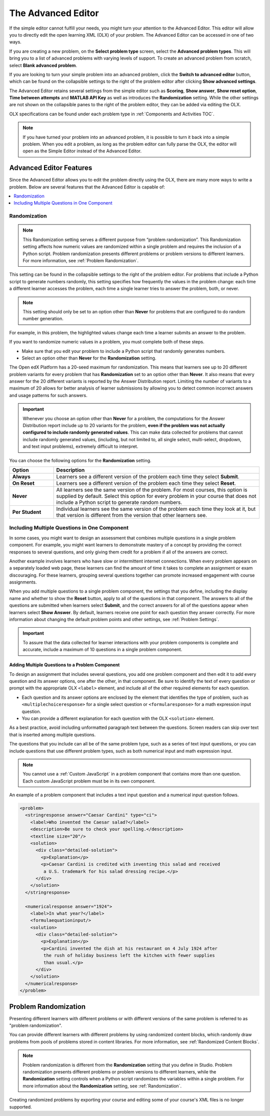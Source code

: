 .. _Advanced Editor:


The Advanced Editor
####################

.. tags:: educator, reference

If the simple editor cannot fulfill your needs, you might turn your attention
to the Advanced Editor. This editor will allow you to directly edit the open
learning XML (OLX) of your problem. The Advanced Editor can be accessed in one of
two ways.

If you are creating a new problem, on the **Select problem type** screen,
select the **Advanced problem types**. This will bring you to a list of advanced
problems with varying levels of support. To create an advanced problem from
scratch, select **Blank advanced problem**.

If you are looking to turn your simple problem into an advanced problem, click
the **Switch to advanced editor** button, which can be found on the collapsible
settings to the right of the problem editor after clicking
**Show advanced settings**.

The Advanced Editor retains several settings from the simple editor such as
**Scoring**, **Show answer**, **Show reset option**, **Time between attempts**
and **MATLAB API Key** as well as introduces the **Randomization** setting.
While the other settings are not shown on the collapsible panes to the right of
the problem editor, they can be added via editing the OLX.

OLX specifications can be found under each problem type in
:ref:`Components and Activities TOC`.

.. note::
   If you have turned your problem into an advanced problem, it is possible to
   turn it back into a simple problem. When you edit a problem, as long as the
   problem editor can fully parse the OLX, the editor will open as the Simple
   Editor instead of the Advanced Editor.

.. _Advanced Editor Features:

***************************************************
Advanced Editor Features
***************************************************

Since the Advanced Editor allows you to edit the problem directly using the OLX,
there are many more ways to write a problem. Below are several features that the Advanced Editor is capable of:

.. contents::
 :local:
 :depth: 1

.. _Randomization:

===============
Randomization
===============

.. note::
   This Randomization setting serves a different purpose from “problem
   randomization”. This Randomization setting affects how numeric values are
   randomized within a single problem and requires the inclusion of a Python
   script. Problem randomization presents different problems or problem
   versions to different learners. For more information, see
   :ref:`Problem Randomization`.

This setting can be found in the collapsible settings to the right of the
problem editor. For problems that include a Python script to generate numbers
randomly, this setting specifies how frequently the values in the problem
change: each time a different learner accesses the problem, each time a single
learner tries to answer the problem, both, or never.

.. note::
   This setting should only be set to an option other than **Never** for
   problems that are configured to do random number generation.

For example, in this problem, the highlighted values change each time a
learner submits an answer to the problem.

.. image:: /_images/educator_references/Rerandomize.png
 :alt: An image of the same problem shown twice, with color highlighting on
   values that change.
 :width: 800

If you want to randomize numeric values in a problem, you must complete both of
these steps.

* Make sure that you edit your problem to include a Python script that randomly
  generates numbers.

* Select an option other than **Never** for the **Randomization** setting.

The Open edX Platform has a 20-seed maximum for randomization. This means that
learners see up to 20 different problem variants for every problem that has
**Randomization** set to an option other than **Never**. It also means that
every answer for the 20 different variants is reported by the Answer
Distribution report. Limiting the number of variants to a maximum of 20 allows
for better analysis of learner submissions by allowing you to detect common
incorrect answers and usage patterns for such answers.

.. important::
 Whenever you choose an option other than **Never** for a
 problem, the computations for the Answer Distribution report include up to 20
 variants for the problem, **even if the problem was not actually configured to
 include randomly generated values**. This can make data collected for problems
 that cannot include randomly generated values, (including, but not limited to,
 all single select, multi-select, dropdown, and text input problems), extremely
 difficult to interpret.

You can choose the following options for the **Randomization** setting.

.. list-table::
   :widths: 15 70
   :header-rows: 1

   * - Option
     - Description
   * - **Always**
     - Learners see a different version of the problem each time they select
       **Submit**.
   * - **On Reset**
     - Learners see a different version of the problem each time they select
       **Reset**.
   * - **Never**
     - All learners see the same version of the problem. For most courses, this
       option is supplied by default. Select this option for every problem in
       your course that does not include a Python script to generate random
       numbers.
   * - **Per Student**
     - Individual learners see the same version of the problem each time they
       look at it, but that version is different from the version that other
       learners see.

.. _Multiple Problems in One Component:

============================================================
Including Multiple Questions in One Component
============================================================

In some cases, you might want to design an assessment that combines multiple
questions in a single problem component. For example, you might want learners
to demonstrate mastery of a concept by providing the correct responses to
several questions, and only giving them credit for a problem if all of the
answers are correct.

Another example involves learners who have slow or intermittent internet
connections. When every problem appears on a separately loaded web page, these
learners can find the amount of time it takes to complete an assignment or exam
discouraging. For these learners, grouping several questions together can
promote increased engagement with course assignments.

When you add multiple questions to a single problem component, the settings
that you define, including the display name and whether to show the **Reset**
button, apply to all of the questions in that component. The answers to all of
the questions are submitted when learners select **Submit**, and the correct
answers for all of the questions appear when learners select **Show Answer**.
By default, learners receive one point for each question they answer correctly.
For more information about changing the default problem points and other
settings, see :ref:`Problem Settings`.

.. important::
  To assure that the data collected for learner interactions with
  your problem components is complete and accurate, include a maximum of 10
  questions in a single problem component.

-------------------------------------------------
Adding Multiple Questions to a Problem Component
-------------------------------------------------

To design an assignment that includes several questions, you add one problem
component and then edit it to add every question and its answer options, one
after the other, in that component. Be sure to identify the text of every
question or prompt with the appropriate OLX ``<label>`` element, and include
all of the other required elements for each question.

* Each question and its answer options are enclosed by the element that
  identifies the type of problem, such as
  ``<multiplechoiceresponse>`` for a single select question or
  ``<formularesponse>`` for a math expression input question.

* You can provide a different explanation for each question with the
  OLX ``<solution>`` element.

As a best practice, avoid including unformatted
paragraph text between the questions. Screen readers can skip over text that is
inserted among multiple questions.

The questions that you include can all be of the same problem type, such as a
series of text input questions, or you can include questions that use different
problem types, such as both numerical input and math expression input.

.. note::
  You cannot use a :ref:`Custom JavaScript` in a problem component that
  contains more than one question. Each custom JavaScript problem must be in
  its own component.

An example of a problem component that includes a text input question and a
numerical input question follows.

.. code-block:: xml

  <problem>
    <stringresponse answer="Caesar Cardini" type="ci">
      <label>Who invented the Caesar salad?</label>
      <description>Be sure to check your spelling.</description>
      <textline size="20"/>
      <solution>
        <div class="detailed-solution">
          <p>Explanation</p>
          <p>Caesar Cardini is credited with inventing this salad and received
           a U.S. trademark for his salad dressing recipe.</p>
        </div>
      </solution>
    </stringresponse>

    <numericalresponse answer="1924">
      <label>In what year?</label>
      <formulaequationinput/>
      <solution>
        <div class="detailed-solution">
          <p>Explanation</p>
          <p>Cardini invented the dish at his restaurant on 4 July 1924 after
           the rush of holiday business left the kitchen with fewer supplies
           than usual.</p>
        </div>
      </solution>
    </numericalresponse>
  </problem>


.. _Problem Randomization:

***********************
Problem Randomization
***********************

Presenting different learners with different problems or with different
versions of the same problem is referred to as "problem randomization".

You can provide different learners with different problems by using randomized
content blocks, which randomly draw problems from pools of problems stored in
content libraries. For more information, see :ref:`Randomized Content Blocks`.

.. note::
   Problem randomization is different from the **Randomization** setting
   that you define in Studio. Problem randomization presents different problems
   or problem versions to different learners, while the **Randomization**
   setting controls when a Python script randomizes the variables within a
   single problem. For more information about the **Randomization** setting,
   see :ref:`Randomization`.

.. _Create Randomized Problems:

Creating randomized problems by exporting your course and editing some of your
course's XML files is no longer supported.

.. seealso::
 

 :ref:`Working with Problem Components` (reference)

 :ref:`Modifying a Released Problem` (reference)

 :ref:`Problem Settings` (reference)

 :ref:`Feedback Best Practices` (concept)

 :ref:`Learner View of Problems` (reference)

 :ref:`Partial Credit` (reference)

 :ref:`Adding Tooltips` (reference)

